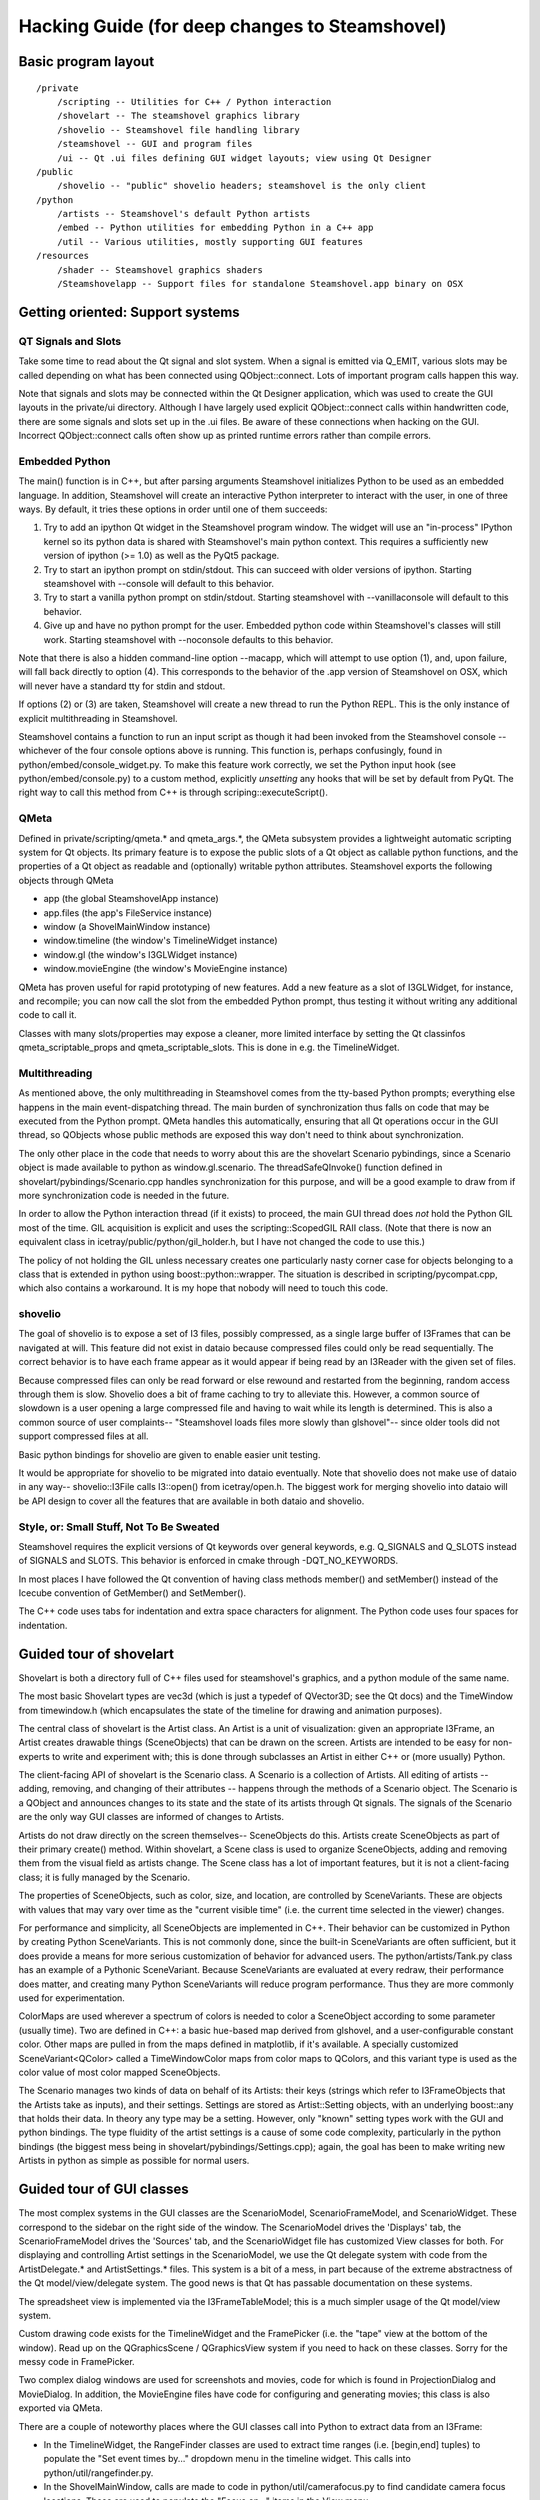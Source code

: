 Hacking Guide (for deep changes to Steamshovel)
===============================================

Basic program layout
--------------------

::

  /private
      /scripting -- Utilities for C++ / Python interaction
      /shovelart -- The steamshovel graphics library
      /shovelio -- Steamshovel file handling library
      /steamshovel -- GUI and program files
      /ui -- Qt .ui files defining GUI widget layouts; view using Qt Designer
  /public
      /shovelio -- "public" shovelio headers; steamshovel is the only client
  /python
      /artists -- Steamshovel's default Python artists
      /embed -- Python utilities for embedding Python in a C++ app
      /util -- Various utilities, mostly supporting GUI features
  /resources
      /shader -- Steamshovel graphics shaders
      /Steamshovelapp -- Support files for standalone Steamshovel.app binary on OSX


Getting oriented: Support systems
---------------------------------

QT Signals and Slots
^^^^^^^^^^^^^^^^^^^^

Take some time to read about the Qt signal and slot system.  When a signal is
emitted via Q_EMIT, various slots may be called depending on what has been
connected using QObject::connect.  Lots of important program calls happen this
way.

Note that signals and slots may be connected within the Qt Designer
application, which was used to create the GUI layouts in the private/ui
directory.  Although I have largely used explicit QObject::connect calls within
handwritten code, there are some signals and slots set up in the .ui files. Be
aware of these connections when hacking on the GUI.  Incorrect QObject::connect
calls often show up as printed runtime errors rather than compile errors.

Embedded Python
^^^^^^^^^^^^^^^

The main() function is in C++, but after parsing arguments Steamshovel
initializes Python to be used as an embedded language.  In addition,
Steamshovel will create an interactive Python interpreter to interact with the
user, in one of three ways.  By default, it tries these options in order until
one of them succeeds:

1) Try to add an ipython Qt widget in the Steamshovel program window.  The
   widget will use an "in-process" IPython kernel so its python data is shared
   with Steamshovel's main python context. This requires a sufficiently new
   version of ipython (>= 1.0) as well as the PyQt5 package.
2) Try to start an ipython prompt on stdin/stdout.  This can succeed with older
   versions of ipython.  Starting steamshovel with --console will default to
   this behavior.
3) Try to start a vanilla python prompt on stdin/stdout.  Starting steamshovel
   with --vanillaconsole will default to this behavior.
4) Give up and have no python prompt for the user.  Embedded python code within
   Steamshovel's classes will still work.  Starting steamshovel with --noconsole
   defaults to this behavior.

Note that there is also a hidden command-line option --macapp, which will
attempt to use option (1), and, upon failure, will fall back directly to option
(4).  This corresponds to the behavior of the .app version of Steamshovel
on OSX, which will never have a standard tty for stdin and stdout.

If options (2) or (3) are taken, Steamshovel will create a new thread to run
the Python REPL.  This is the only instance of explicit multithreading in
Steamshovel.

Steamshovel contains a function to run an input script as though it had been
invoked from the Steamshovel console -- whichever of the four console options
above is running.  This function is, perhaps confusingly, found in
python/embed/console_widget.py.  To make this feature work correctly, we set
the Python input hook (see python/embed/console.py) to a custom method,
explicitly *unsetting* any hooks that will be set by default from PyQt.
The right way to call this method from C++ is through scriping::executeScript().

QMeta
^^^^^

Defined in private/scripting/qmeta.* and qmeta_args.*, the QMeta subsystem
provides a lightweight automatic scripting system for Qt objects.  Its primary
feature is to expose the public slots of a Qt object as callable python
functions, and the properties of a Qt object as readable and (optionally)
writable python attributes.  Steamshovel exports the following objects through
QMeta

* app (the global SteamshovelApp instance)
* app.files (the app's FileService instance)
* window (a ShovelMainWindow instance)
* window.timeline (the window's TimelineWidget instance)
* window.gl (the window's I3GLWidget instance)
* window.movieEngine (the window's MovieEngine instance)

QMeta has proven useful for rapid prototyping of new features.  Add a new
feature as a slot of I3GLWidget, for instance, and recompile; you can now call
the slot from the embedded Python prompt, thus testing it without writing any
additional code to call it.

Classes with many slots/properties may expose a cleaner, more limited interface
by setting the Qt classinfos qmeta_scriptable_props and qmeta_scriptable_slots.
This is done in e.g. the TimelineWidget.

Multithreading
^^^^^^^^^^^^^^

As mentioned above, the only multithreading in Steamshovel comes from the
tty-based Python prompts; everything else happens in the main event-dispatching
thread.  The main burden of synchronization thus falls on code that may be
executed from the Python prompt.  QMeta handles this automatically, ensuring
that all Qt operations occur in the GUI thread, so QObjects whose public
methods are exposed this way don't need to think about synchronization.

The only other place in the code that needs to worry about this are the
shovelart Scenario pybindings, since a Scenario object is made available to
python as window.gl.scenario.  The threadSafeQInvoke() function defined in
shovelart/pybindings/Scenario.cpp handles synchronization for this purpose, and
will be a good example to draw from if more synchronization code is needed in
the future.

In order to allow the Python interaction thread (if it exists) to proceed, the
main GUI thread does *not* hold the Python GIL most of the time.  GIL
acquisition is explicit and uses the scripting::ScopedGIL RAII class.  (Note
that there is now an equivalent class in icetray/public/python/gil_holder.h,
but I have not changed the code to use this.)

The policy of not holding the GIL unless necessary creates one particularly
nasty corner case for objects belonging to a class that is extended in python
using boost::python::wrapper.  The situation is described in
scripting/pycompat.cpp, which also contains a workaround.  It is my hope that
nobody will need to touch this code.

shovelio
^^^^^^^^

The goal of shovelio is to expose a set of I3 files, possibly compressed, as a
single large buffer of I3Frames that can be navigated at will.  This feature
did not exist in dataio because compressed files could only be read
sequentially.  The correct behavior is to have each frame appear as it would
appear if being read by an I3Reader with the given set of files.

Because compressed files can only be read forward or else rewound and restarted
from the beginning, random access through them is slow.  Shovelio does a bit of
frame caching to try to alleviate this.  However, a common source of slowdown
is a user opening a large compressed file and having to wait while its length
is determined.  This is also a common source of user complaints-- "Steamshovel
loads files more slowly than glshovel"-- since older tools did not support
compressed files at all.

Basic python bindings for shovelio are given to enable easier unit testing.

It would be appropriate for shovelio to be migrated into dataio eventually.
Note that shovelio does not make use of dataio in any way-- shovelio::I3File
calls I3::open() from icetray/open.h.  The biggest work for merging shovelio
into dataio will be API design to cover all the features that are available in
both dataio and shovelio.

Style, or: Small Stuff, Not To Be Sweated
^^^^^^^^^^^^^^^^^^^^^^^^^^^^^^^^^^^^^^^^^

Steamshovel requires the explicit versions of Qt keywords over general keywords,
e.g. Q_SIGNALS and Q_SLOTS instead of SIGNALS and SLOTS.  This behavior is
enforced in cmake through -DQT_NO_KEYWORDS.

In most places I have followed the Qt convention of having class methods
member() and setMember() instead of the Icecube convention of GetMember()
and SetMember().

The C++ code uses tabs for indentation and extra space characters for
alignment.  The Python code uses four spaces for indentation.



Guided tour of shovelart
------------------------

Shovelart is both a directory full of C++ files used for steamshovel's
graphics, and a python module of the same name.

The most basic Shovelart types are vec3d (which is just a typedef of QVector3D;
see the Qt docs) and the TimeWindow from timewindow.h (which encapsulates the
state of the timeline for drawing and animation purposes).

The central class of shovelart is the Artist class.  An Artist is a unit of
visualization: given an appropriate I3Frame, an Artist creates drawable things
(SceneObjects) that can be drawn on the screen.  Artists are intended to be
easy for non-experts to write and experiment with; this is done through
subclasses an Artist in either C++ or (more usually) Python.

The client-facing API of shovelart is the Scenario class.  A Scenario is a
collection of Artists.  All editing of artists -- adding, removing, and
changing of their attributes -- happens through the methods of a Scenario
object.  The Scenario is a QObject and announces changes to its state and the
state of its artists through Qt signals.  The signals of the Scenario are the
only way GUI classes are informed of changes to Artists.

Artists do not draw directly on the screen themselves-- SceneObjects do this.
Artists create SceneObjects as part of their primary create() method.  Within
shovelart, a Scene class is used to organize SceneObjects, adding and removing
them from the visual field as artists change.  The Scene class has a lot of
important features, but it is not a client-facing class; it is fully managed by
the Scenario.

The properties of SceneObjects, such as color, size, and location, are
controlled by SceneVariants.  These are objects with values that may vary over
time as the "current visible time" (i.e. the current time selected in the
viewer) changes.

For performance and simplicity, all SceneObjects are implemented in C++.  Their
behavior can be customized in Python by creating Python SceneVariants.  This is
not commonly done, since the built-in SceneVariants are often sufficient, but
it does provide a means for more serious customization of behavior for advanced
users.  The python/artists/Tank.py class has an example of a Pythonic
SceneVariant.  Because SceneVariants are evaluated at every redraw, their
performance does matter, and creating many Python SceneVariants will reduce
program performance.  Thus they are more commonly used for experimentation.

ColorMaps are used wherever a spectrum of colors is needed to color a
SceneObject according to some parameter (usually time).  Two are defined in
C++: a basic hue-based map derived from glshovel, and a user-configurable
constant color.  Other maps are pulled in from the maps defined in matplotlib,
if it's available.  A specially customized SceneVariant<QColor> called a
TimeWindowColor maps from color maps to QColors, and this variant type is used
as the color value of most color mapped SceneObjects.

The Scenario manages two kinds of data on behalf of its Artists: their keys
(strings which refer to I3FrameObjects that the Artists take as inputs), and
their settings.  Settings are stored as Artist::Setting objects, with an
underlying boost::any that holds their data.  In theory any type may be a
setting.  However, only "known" setting types work with the GUI and python
bindings.  The type fluidity of the artist settings is a cause of some code
complexity, particularly in the python bindings (the biggest mess being in
shovelart/pybindings/Settings.cpp); again, the goal has been to make writing
new Artists in python as simple as possible for normal users.


Guided tour of GUI classes
--------------------------

.. image:: ShovelAnnotations.png

The most complex systems in the GUI classes are the ScenarioModel,
ScenarioFrameModel, and ScenarioWidget.  These correspond to the sidebar on the
right side of the window.  The ScenarioModel drives the 'Displays' tab, the
ScenarioFrameModel drives the 'Sources' tab, and the ScenarioWidget file has
customized View classes for both.  For displaying and controlling Artist
settings in the ScenarioModel, we use the Qt delegate system with code from the
ArtistDelegate.* and ArtistSettings.* files.  This system is a bit of a mess,
in part because of the extreme abstractness of the Qt model/view/delegate system.
The good news is that Qt has passable documentation on these systems.

The spreadsheet view is implemented via the I3FrameTableModel; this is a much
simpler usage of the Qt model/view system.

Custom drawing code exists for the TimelineWidget and the FramePicker (i.e. the
"tape" view at the bottom of the window).  Read up on the QGraphicsScene /
QGraphicsView system if you need to hack on these classes.  Sorry for the messy
code in FramePicker.

Two complex dialog windows are used for screenshots and movies, code for which
is found in ProjectionDialog and MovieDialog.  In addition, the MovieEngine
files have code for configuring and generating movies; this class is also
exported via QMeta.

There are a couple of noteworthy places where the GUI classes call into Python
to extract data from an I3Frame:

* In the TimelineWidget, the RangeFinder classes are used to extract time
  ranges (i.e. [begin,end] tuples) to populate the "Set event times by..."
  dropdown menu in the timeline widget.  This calls into
  python/util/rangefinder.py.
* In the ShovelMainWindow, calls are made to code in python/util/camerafocus.py
  to find candidate camera focus locations.  These are used to populate the
  "Focus on..." items in the View menu.
* The I3FrameTableModel calls into the icecube.dataio.pprint module.


Future Work and Maintenance Issues
----------------------------------

shovelart
^^^^^^^^^

There are a few places where the shovelart Python API is weaker than the C++
API.  For instance, there is currently no way to duplicate the Cherenkov cone
visualization provided by shovelart/artists/ParticleArtist.cpp, because this
requires a custom SceneObject that was never exported to Python.  In general I
have only added advanced features to the Python API upon request, to avoid
spending a lot of time on things that don't get used.

Default keys
^^^^^^^^^^^^

Quite often artists require one key of a type, for which there is rarely an alternative.
The typical case is ``I3Geometry``, usually there is one I3FrameObject of this kind.
Let's call these default keys. There are two pieces of GUI behavior influenced by them:

* When a new artist is added to the "Displays" tab of the ScenarioWidget,
  default keys are automatically filled in.  This is simply a convenience.
* When the "Sources" tab of the ScenarioWidget is populated, each FrameObject
  in the current frame is searched for Artists for which that frame object can
  occupy the only non-default key spot.  So, for instance, the ``Bubbles``
  Artist appears next to an ``OfflinePulses`` object, because ``OfflinePulses`` fits
  the only non-default key of this Artist.  The first key required by this Artist
  is, of course, ``I3Geometry``.  So default keys are necessary to make this tab
  work correctly, because this tab only shows artists that can accept a single
  non-default I3FrameObject key.

OpenGL Notes
^^^^^^^^^^^^

I have written to the OpenGL 2 standard to be widely compatible across the many
Linux machines in the collaboration.  (Some of our systems do not support glsl
shaders of any kind, so steamshovel can fall back to basic gluSpheres if
necessary.) When shaders are available, spheres are drawn as ray-traced
imposter textures instead of true geometry.  For this I drew from the excellent
tutorial at http://www.arcsynthesis.org/gltut/Illumination/Tutorial%2013.html ,
though I rewrote its shader code for the older, more portable GLSL 1.2
standard.

There are several places in SceneObject.cpp where OpenGL-1.0-style
glBegin/glEnd pairs can be found.  These are definite candidates for
optimization by replacement with vertex arrays.

Shovelart uses a very simple depth-sorting procedure in which all SceneObjects
are required to estimate their distance from the camera, and semi-transparent
objects are drawn back-to-front after the opaque objects have been drawn.  This
works for non-overlapping objects that can be sorted in this way, but the
results get very ugly if objects begin to overlap.  In one case (the
MCTreeArtist cerenkov visualization) we actually lie about the camera distance
in order to get a consistent sorting pattern across the overlapping spheres of
the transparent "cone."

QT5
^^^

Qt5 will replace Qt4 in the next few years and will bring a few configuration
issues to steamshovel users.   A very recent icetray ticket was opened for this
issue: http://code.icecube.wisc.edu/projects/icecube/ticket/477

Visit http://qt-project.org/wiki/Transition_from_Qt_4.x_to_Qt5 -- it looks like
minimal effort will be required on Steamshovel's part to adapt.  The new QTimer
API may make a slight difference, but I wouldn't change our code unless the
actual behavior proves unaccaptable.

Changes in Qt5's signal and slot system may make the shovelart/BindSignal class
obselete, since it should become possible to put boost::functions (or something
like them) directly into QObject::connect.  But I believe existing code should
still work fine.

Python 3
^^^^^^^^

Python 3 is not officially supported as the time of this writing, but some users
of Steamshovel already use it and keep and eye on Python 3 compatibility. Thanks
to them, the basic code base of Steamshovel is Python 3-ready.


Unimplemented Feature Requests
^^^^^^^^^^^^^^^^^^^^^^^^^^^^^^

* Detect and display I3Particle surface crossings: show where an I3Particle's
  path crosses the ice surface and/or the bedrock level.  This would be done
  with the ParticleArtist, with perhaps a boolean setting for whether or not to
  show the crossings, and TextLabels at the crossings showing their exact
  coordinates.

* A couple of old glshovel tickets remain on the icecube Trac site-- I have
  closed glshovel tickets that were clearly addressed by steamshovel.  These
  could be considered feature requests; they would generally be addressed
  by writing a new Artist.  But without a specific user request behind them,
  solutions to these tickets might go unused.  Consult with physicists who
  might want new code for this before writing any.

  http://code.icecube.wisc.edu/projects/icecube/ticket/366
  http://code.icecube.wisc.edu/projects/icecube/ticket/368
  http://code.icecube.wisc.edu/projects/icecube/ticket/369
